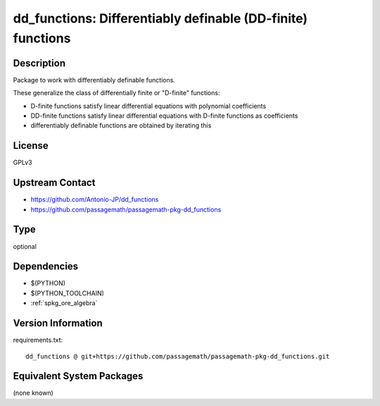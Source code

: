 .. _spkg_dd_functions:

dd_functions: Differentiably definable (DD-finite) functions
============================================================

Description
-----------

Package to work with differentiably definable functions.

These generalize the class of differentially finite or "D-finite" functions:

- D-finite functions satisfy linear differential equations
  with polynomial coefficients
- DD-finite functions satisfy linear differential equations
  with D-finite functions as coefficients
- differentiably definable functions are obtained by iterating this

License
-------

GPLv3

Upstream Contact
----------------

- https://github.com/Antonio-JP/dd_functions
- https://github.com/passagemath/passagemath-pkg-dd_functions


Type
----

optional


Dependencies
------------

- $(PYTHON)
- $(PYTHON_TOOLCHAIN)
- :ref:`spkg_ore_algebra`

Version Information
-------------------

requirements.txt::

    dd_functions @ git+https://github.com/passagemath/passagemath-pkg-dd_functions.git

Equivalent System Packages
--------------------------

(none known)

